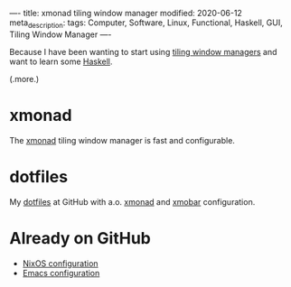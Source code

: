 ----
title: xmonad tiling window manager
modified: 2020-06-12
meta_description: 
tags: Computer, Software, Linux, Functional, Haskell, GUI, Tiling Window Manager
----

Because I have been wanting to start using [[https://en.wikipedia.org/wiki/Tiling_window_manager][tiling window managers]] and
want to learn some [[https://www.haskell.org/][Haskell]].

(.more.)

* xmonad
    :PROPERTIES:
    :CUSTOM_ID: xmonad
    :END:

The [[https://xmonad.org/][xmonad]] tiling window manager is fast and configurable.

* dotfiles
    :PROPERTIES:
    :CUSTOM_ID: dotfiles
    :END:

My [[https://github.com/maridonkers/dotfiles][dotfiles]] at GitHub with a.o. [[https://xmonad.org/][xmonad]] and [[https://hackage.haskell.org/package/xmobar][xmobar]] configuration.

* Already on GitHub
    :PROPERTIES:
    :CUSTOM_ID: already-on-github
    :END:

- [[https://github.com/maridonkers/nixos-configuration][NixOS configuration]]
- [[https://github.com/maridonkers/emacs-config][Emacs configuration]]
